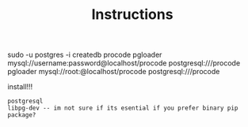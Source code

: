 #+TITLE: Instructions

sudo -u postgres -i
createdb procode
pgloader mysql://username:password@localhost/procode postgresql:///procode
pgloader mysql://root:@localhost/procode postgresql:///procode

install!!!
: postgresql
: libpg-dev -- im not sure if its esential if you prefer binary pip package?
